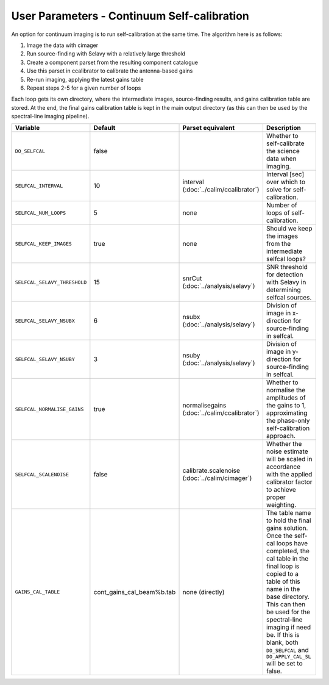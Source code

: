 User Parameters - Continuum Self-calibration
============================================

An option for continuum imaging is to run self-calibration at the same
time. The algorithm here is as follows:

1. Image the data with cimager
2. Run source-finding with Selavy with a relatively large threshold
3. Create a component parset from the resulting component catalogue
4. Use this parset in ccalibrator to calibrate the antenna-based gains
5. Re-run imaging, applying the latest gains table
6. Repeat steps 2-5 for a given number of loops

Each loop gets its own directory, where the intermediate images,
source-finding results, and gains calibration table are stored. At the
end, the final gains calibration table is kept in the main output
directory (as this can then be used by the spectral-line imaging
pipeline). 

+------------------------------+---------------------------+--------------------------------+----------------------------------------------------------+
| Variable                     | Default                   | Parset equivalent              | Description                                              |
+==============================+===========================+================================+==========================================================+
| ``DO_SELFCAL``               | false                     |                                | Whether to self-calibrate the science data when imaging. |
+------------------------------+---------------------------+--------------------------------+----------------------------------------------------------+
| ``SELFCAL_INTERVAL``         | 10                        | interval                       | Interval [sec] over which to solve for self-calibration. |
|                              |                           | (:doc:`../calim/ccalibrator`)  |                                                          |
+------------------------------+---------------------------+--------------------------------+----------------------------------------------------------+
| ``SELFCAL_NUM_LOOPS``        | 5                         | none                           | Number of loops of self-calibration.                     |
+------------------------------+---------------------------+--------------------------------+----------------------------------------------------------+
| ``SELFCAL_KEEP_IMAGES``      | true                      | none                           | Should we keep the images from the intermediate selfcal  |
|                              |                           |                                | loops?                                                   |
+------------------------------+---------------------------+--------------------------------+----------------------------------------------------------+
| ``SELFCAL_SELAVY_THRESHOLD`` | 15                        | snrCut                         | SNR threshold for detection with Selavy in determining   |
|                              |                           | (:doc:`../analysis/selavy`)    | selfcal sources.                                         |
+------------------------------+---------------------------+--------------------------------+----------------------------------------------------------+
| ``SELFCAL_SELAVY_NSUBX``     | 6                         | nsubx                          | Division of image in x-direction for source-finding in   |
|                              |                           | (:doc:`../analysis/selavy`)    | selfcal.                                                 |
+------------------------------+---------------------------+--------------------------------+----------------------------------------------------------+
| ``SELFCAL_SELAVY_NSUBY``     | 3                         | nsuby                          | Division of image in y-direction for source-finding in   |
|                              |                           | (:doc:`../analysis/selavy`)    | selfcal.                                                 |
+------------------------------+---------------------------+--------------------------------+----------------------------------------------------------+
| ``SELFCAL_NORMALISE_GAINS``  | true                      | normalisegains                 | Whether to normalise the amplitudes of the gains to 1,   |
|                              |                           | (:doc:`../calim/ccalibrator`)  | approximating the phase-only self-calibration approach.  |
+------------------------------+---------------------------+--------------------------------+----------------------------------------------------------+
| ``SELFCAL_SCALENOISE``       | false                     | calibrate.scalenoise           | Whether the noise estimate will be scaled in accordance  |
|                              |                           | (:doc:`../calim/cimager`)      | with the applied calibrator factor to achieve proper     |
|                              |                           |                                | weighting.                                               |
+------------------------------+---------------------------+--------------------------------+----------------------------------------------------------+
| ``GAINS_CAL_TABLE``          | cont_gains_cal_beam%b.tab | none (directly)                | The table name to hold the final gains solution. Once    |
|                              |                           |                                | the self-cal loops have completed, the cal table in the  |
|                              |                           |                                | final loop is copied to a table of this name in the base |
|                              |                           |                                | directory. This can then be used for the spectral-line   |
|                              |                           |                                | imaging if need be. If this is blank, both ``DO_SELFCAL``|
|                              |                           |                                | and ``DO_APPLY_CAL_SL`` will be set to false.            |
|                              |                           |                                |                                                          |
+------------------------------+---------------------------+--------------------------------+----------------------------------------------------------+
